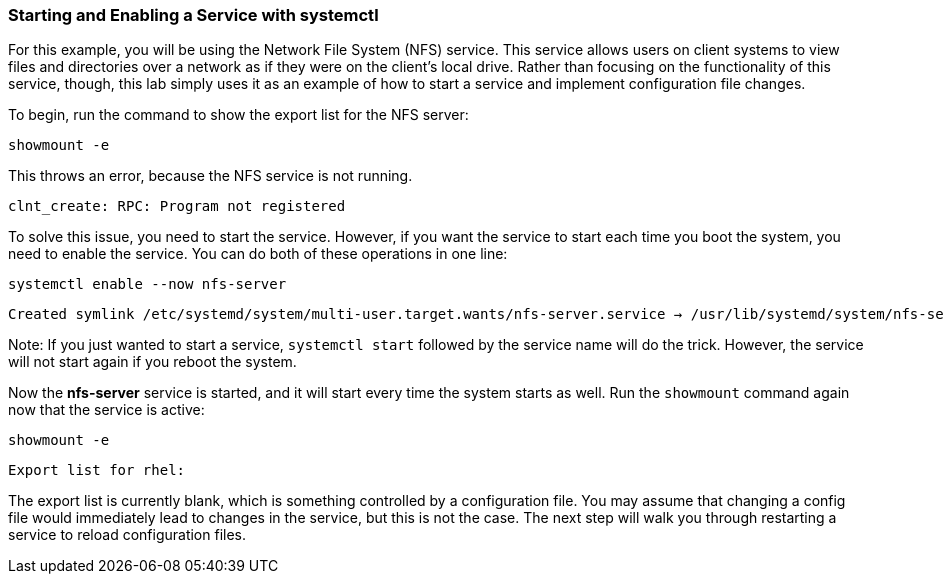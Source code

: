 === Starting and Enabling a Service with systemctl

For this example, you will be using the Network File System (NFS)
service. This service allows users on client systems to view files and
directories over a network as if they were on the client’s local drive.
Rather than focusing on the functionality of this service, though, this
lab simply uses it as an example of how to start a service and implement
configuration file changes.

To begin, run the command to show the export list for the NFS server:

[source,bash,subs="+macros,+attributes",role=execute]
----
showmount -e
----

This throws an error, because the NFS service is not running.

[source,text]
----
clnt_create: RPC: Program not registered
----

To solve this issue, you need to start the service. However, if you want
the service to start each time you boot the system, you need to enable
the service. You can do both of these operations in one line:

[source,bash,subs="+macros,+attributes",role=execute]
----
systemctl enable --now nfs-server
----

[source,text]
----
Created symlink /etc/systemd/system/multi-user.target.wants/nfs-server.service → /usr/lib/systemd/system/nfs-server.service
----

Note: If you just wanted to start a service, `+systemctl start+`
followed by the service name will do the trick. However, the service
will not start again if you reboot the system.

Now the *nfs-server* service is started, and it will start every time
the system starts as well. Run the `+showmount+` command again now that
the service is active:

[source,bash,subs="+macros,+attributes",role=execute]
----
showmount -e
----

[source,text]
----
Export list for rhel:
----

The export list is currently blank, which is something controlled by a
configuration file. You may assume that changing a config file would
immediately lead to changes in the service, but this is not the case.
The next step will walk you through restarting a service to reload
configuration files.
